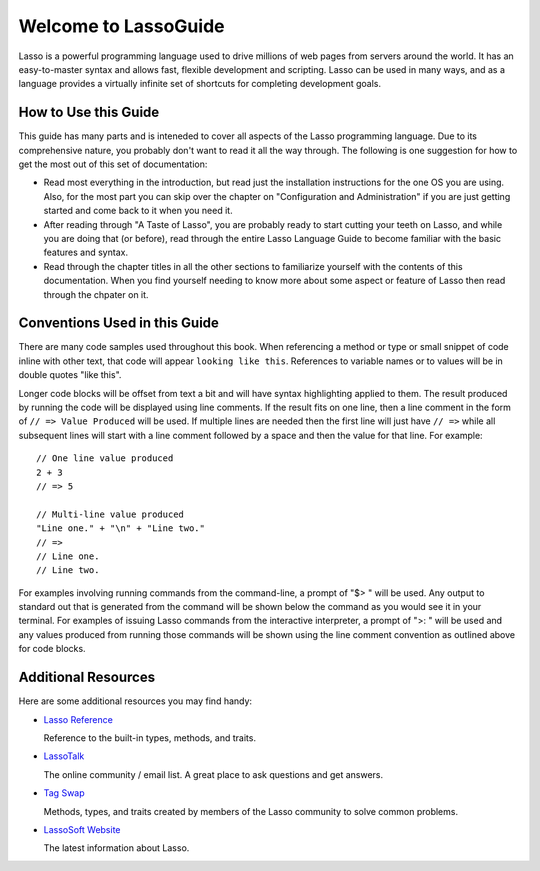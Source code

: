 .. Lasso Guide documentation master file, created by
   sphinx-quickstart on Tue Jul 31 01:26:58 2012.
   You can adapt this file completely to your liking, but it should at least
   contain the root `toctree` directive.

.. Eventually I'd like to replace this front page with something nicer-looking
   that uses the full page width.

*****************************
 Welcome to **Lasso**\ Guide
*****************************

Lasso is a powerful programming language used to drive millions of web pages
from servers around the world. It has an easy-to-master syntax and allows fast,
flexible development and scripting. Lasso can be used in many ways, and as a
language provides a virtually infinite set of shortcuts for completing
development goals.

.. only:: html

   What follows is a living set of documentation for the Lasso 9 programming
   language. As this documentation will change or be improved over time, please
   regularly review during your development and feel free to ask questions or
   make suggestions for improvement. Send and and all requests or suggestions to
   docs@lassosoft.com; we will review and answer as soon as possible.

.. only:: latex

   This document was created on |today| for |version|. The most up-to-date
   version of this documentation containing all fixes can be found at
   `<http://lassoguide.com>`_

.. only:: html

   .. toctree::
      :maxdepth: 1

      server/index_server
      language/index_language
      operations/index_operations
      databases/index_databases
      api/index_api
      getstart/index_getstart


How to Use this Guide
=====================

This guide has many parts and is inteneded to cover all aspects of the Lasso
programming language. Due to its comprehensive nature, you probably don't want
to read it all the way through. The following is one suggestion for how to get
the most out of this set of documentation:

-  Read most everything in the introduction, but read just the installation
   instructions for the one OS you are using. Also, for the most part you can
   skip over the chapter on "Configuration and Administration" if you are just
   getting started and come back to it when you need it.

-  After reading through "A Taste of Lasso", you are probably ready to start
   cutting your teeth on Lasso, and while you are doing that (or before), read
   through the entire Lasso Language Guide to become familiar with the basic
   features and syntax.

-  Read through the chapter titles in all the other sections to familiarize
   yourself with the contents of this documentation. When you find yourself
   needing to know more about some aspect or feature of Lasso then read through
   the chpater on it.


Conventions Used in this Guide
==============================

There are many code samples used throughout this book. When referencing a method
or type or small snippet of code inline with other text, that code will appear
``looking like this``. References to variable names or to values will be in
double quotes "like this".

Longer code blocks will be offset from text a bit and will have syntax
highlighting applied to them. The result produced by running the code will be
displayed using line comments. If the result fits on one line, then a line
comment in the form of ``// => Value Produced`` will be used. If multiple lines
are needed then the first line will just have ``// =>`` while all subsequent
lines will start with a line comment followed by a space and then the value for
that line. For example::

   // One line value produced
   2 + 3
   // => 5

   // Multi-line value produced
   "Line one." + "\n" + "Line two."
   // =>
   // Line one.
   // Line two.

For examples involving running commands from the command-line, a prompt of "$> "
will be used. Any output to standard out that is generated from the command will
be shown below the command as you would see it in your terminal. For examples of
issuing Lasso commands from the interactive interpreter, a prompt of ">: " will
be used and any values produced from running those commands will be shown using
the line comment convention as outlined above for code blocks.


Additional Resources
====================

Here are some additional resources you may find handy:

-  `Lasso Reference <http://www.lassosoft.com/lassoDocs/languageReference>`_
   
   Reference to the built-in types, methods, and traits.

-  `LassoTalk <http://www.lassosoft.com/LassoTalk/>`_
   
   The online community / email list. A great place to ask questions and get
   answers.

-  `Tag Swap <http://www.lassosoft.com/tagswap>`_
   
   Methods, types, and traits created by members of the Lasso community to solve
   common problems.

-  `LassoSoft Website <http://www.lassosoft.com>`_
   
   The latest information about Lasso.


.. only:: html

   Appendices
   ==========

   .. glossary
   .. credits
   .. copyright
   .. license

   * :ref:`genindex`
   * :ref:`glossary`
   * :ref:`search`
